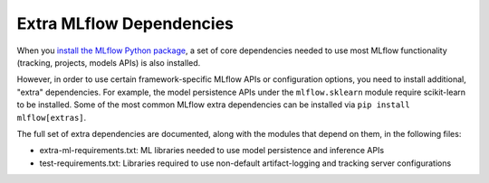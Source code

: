 =========================
Extra MLflow Dependencies
=========================

When you `install the MLflow Python package <https://mlflow.org/docs/latest/quickstart.html#installing-mlflow>`_,
a set of core dependencies needed to use most MLflow functionality (tracking, projects, models APIs)
is also installed.

However, in order to use certain framework-specific MLflow APIs or configuration options,
you need to install additional, "extra" dependencies. For example, the model persistence APIs under
the ``mlflow.sklearn`` module require scikit-learn to be installed. Some of the most common MLflow
extra dependencies can be installed via ``pip install mlflow[extras]``.

The full set of extra dependencies are documented, along with the modules that depend on them,
in the following files:

* extra-ml-requirements.txt: ML libraries needed to use model persistence and inference APIs
* test-requirements.txt: Libraries required to use non-default artifact-logging and tracking server configurations
